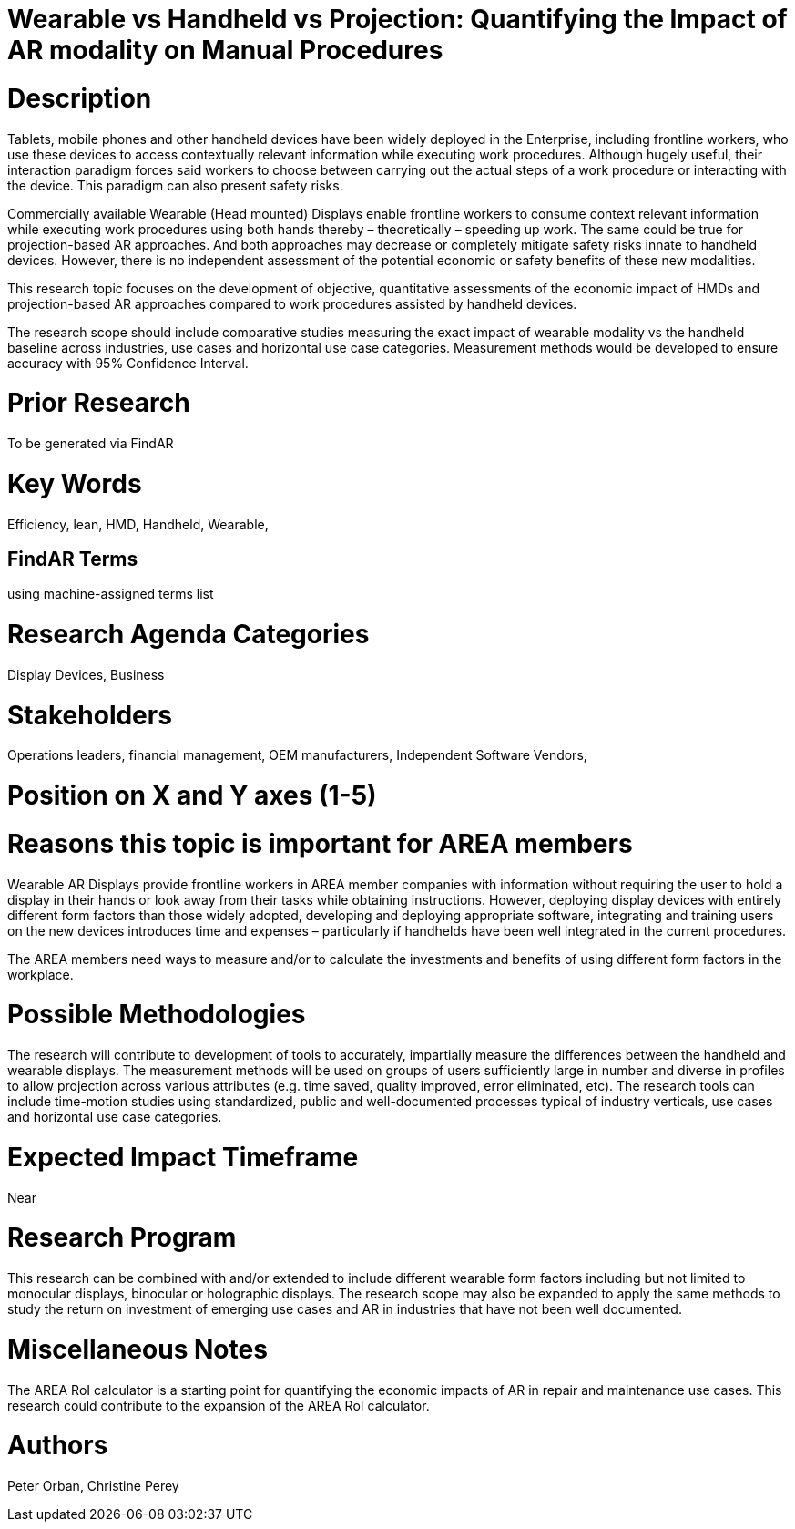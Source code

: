 
[[ra-Bperformance5-formfactors]]

# Wearable vs Handheld vs Projection: Quantifying the Impact of AR modality on Manual Procedures

# Description
Tablets, mobile phones and other handheld devices have been widely deployed in the Enterprise, including frontline workers, who use these devices to access contextually relevant information while executing work procedures.  Although hugely useful, their interaction paradigm forces said workers to choose between carrying out the actual steps of a work procedure or interacting with the device. This paradigm can also present safety risks.

Commercially available Wearable (Head mounted) Displays enable frontline workers to consume context relevant information while executing work procedures using both hands thereby – theoretically – speeding up work. The same could be true for projection-based AR approaches. And both approaches may decrease or completely mitigate safety risks innate to handheld devices. However, there is no independent assessment of the potential economic or safety benefits  of these new modalities.

This research topic focuses on the development of objective, quantitative assessments of the economic impact of HMDs and projection-based AR approaches compared to work procedures assisted by handheld devices.

The research scope should include comparative studies measuring the exact impact of wearable modality vs the handheld baseline across industries, use cases and horizontal use case categories. Measurement methods would be developed to ensure accuracy with 95% Confidence Interval.

# Prior Research
To be generated via FindAR

# Key Words
Efficiency, lean, HMD, Handheld, Wearable,

## FindAR Terms
using machine-assigned terms list

# Research Agenda Categories
Display Devices, Business

# Stakeholders
Operations leaders, financial management, OEM manufacturers, Independent Software Vendors,

# Position on X and Y axes (1-5)

# Reasons this topic is important for AREA members
Wearable AR Displays provide frontline workers in AREA member companies with information without requiring the user to hold a display in their hands or look away from their tasks while obtaining instructions. However, deploying display devices with entirely different form factors than those widely adopted, developing and deploying appropriate software, integrating and training users on the new devices introduces time and expenses – particularly if handhelds have been well integrated in the current procedures.

The AREA members need ways to measure and/or to calculate the investments and benefits of using different form factors in the workplace.

# Possible Methodologies
The research will contribute to development of tools to accurately, impartially measure the differences between the handheld and wearable displays. The measurement methods will be used on groups of users sufficiently large in number and diverse in profiles to allow projection across various attributes (e.g. time saved, quality improved, error eliminated, etc). The research tools can include time-motion studies using standardized, public and well-documented processes typical of industry verticals, use cases and horizontal use case categories.

# Expected Impact Timeframe
Near

# Research Program
This research can be combined with and/or extended to include different wearable form factors including but not limited to monocular displays, binocular or holographic displays. The research scope may also be expanded to apply the same methods to study the return on investment of emerging use cases and AR in industries that have not been well documented.

# Miscellaneous Notes
The AREA RoI calculator is a starting point for quantifying the economic impacts of AR in repair and maintenance use cases. This research could contribute to the expansion of the AREA RoI calculator.

# Authors
Peter Orban, Christine Perey
